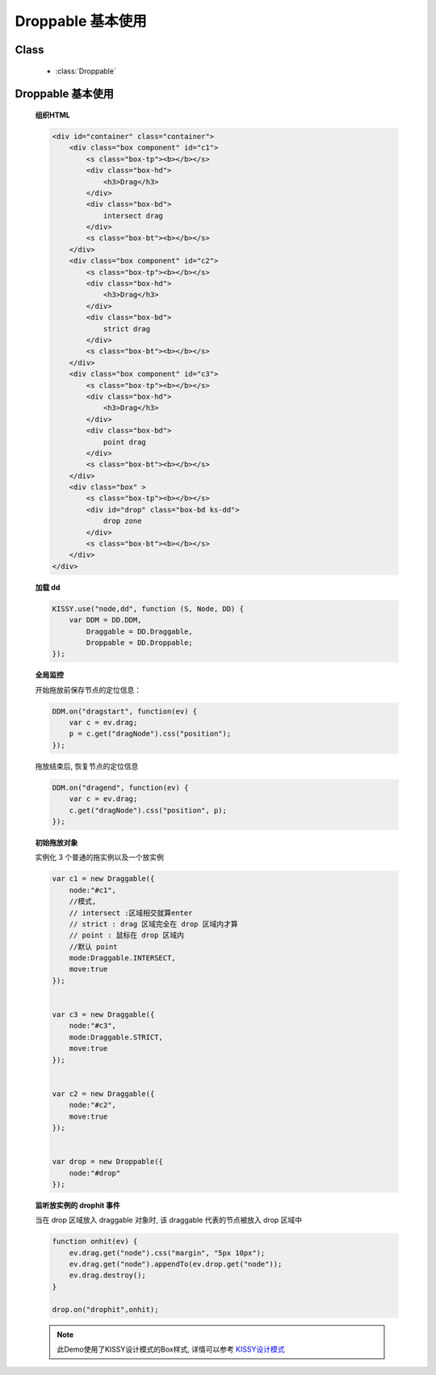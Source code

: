 ﻿.. currentmodule:: dd

Droppable 基本使用
===============================================

Class
-----------------------------------------------

  * :class:`Droppable`


Droppable 基本使用
-------------------------------

    .. raw:: html

        <iframe width="100%" height="300" class="iframe-demo" src="../../../../../source/raw/demo/dd/demo2.html"></iframe>


    **组织HTML**

    .. code-block:: html

        <div id="container" class="container">
            <div class="box component" id="c1">
                <s class="box-tp"><b></b></s>
                <div class="box-hd">
                    <h3>Drag</h3>
                </div>
                <div class="box-bd">
                    intersect drag
                </div>
                <s class="box-bt"><b></b></s>
            </div>
            <div class="box component" id="c2">
                <s class="box-tp"><b></b></s>
                <div class="box-hd">
                    <h3>Drag</h3>
                </div>
                <div class="box-bd">
                    strict drag
                </div>
                <s class="box-bt"><b></b></s>
            </div>
            <div class="box component" id="c3">
                <s class="box-tp"><b></b></s>
                <div class="box-hd">
                    <h3>Drag</h3>
                </div>
                <div class="box-bd">
                    point drag
                </div>
                <s class="box-bt"><b></b></s>
            </div>
            <div class="box" >
                <s class="box-tp"><b></b></s>
                <div id="drop" class="box-bd ks-dd">
                    drop zone
                </div>
                <s class="box-bt"><b></b></s>
            </div>
        </div>

    
    **加载 dd**

    .. code-block:: javascript

        KISSY.use("node,dd", function (S, Node, DD) {
            var DDM = DD.DDM,
                Draggable = DD.Draggable,
                Droppable = DD.Droppable;
        });

    **全局监控**

    开始拖放前保存节点的定位信息：

    .. code-block:: javascript

        DDM.on("dragstart", function(ev) {
            var c = ev.drag;
            p = c.get("dragNode").css("position");
        });
        
    拖放结束后, 恢复节点的定位信息

    .. code-block:: javascript

        DDM.on("dragend", function(ev) {
            var c = ev.drag;
            c.get("dragNode").css("position", p);
        });


    **初始拖放对象**

    实例化 3 个普通的拖实例以及一个放实例

    .. code-block:: javascript

        var c1 = new Draggable({
            node:"#c1",
            //模式,
            // intersect :区域相交就算enter
            // strict : drag 区域完全在 drop 区域内才算
            // point : 鼠标在 drop 区域内
            //默认 point
            mode:Draggable.INTERSECT,
            move:true
        });


        var c3 = new Draggable({
            node:"#c3",
            mode:Draggable.STRICT,
            move:true
        });


        var c2 = new Draggable({
            node:"#c2",
            move:true
        });


        var drop = new Droppable({
            node:"#drop"
        });

    
    **监听放实例的 drophit 事件**

    当在 drop 区域放入 draggable 对象时, 该 draggable 代表的节点被放入 drop 区域中

    .. code-block:: javascript

        function onhit(ev) {
            ev.drag.get("node").css("margin", "5px 10px");
            ev.drag.get("node").appendTo(ev.drop.get("node"));
            ev.drag.destroy();
        }

        drop.on("drophit",onhit);
        
    .. note::

        此Demo使用了KISSY设计模式的Box样式, 详情可以参考 `KISSY设计模式 <http://docs.kissyui.com/kissy-dpl/base/>`_